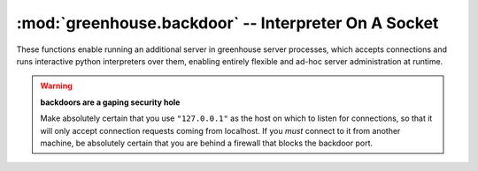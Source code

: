 =====================================================
:mod:`greenhouse.backdoor` -- Interpreter On A Socket
=====================================================

.. module:: greenhouse.backdoor
.. moduleauthor:: Travis J Parker <travis.parker@gmail.com>


These functions enable running an additional server in greenhouse server
processes, which accepts connections and runs interactive python interpreters
over them, enabling entirely flexible and ad-hoc server administration at
runtime.

.. warning:: **backdoors are a gaping security hole**

   Make absolutely certain that you use ``"127.0.0.1"`` as the host on which
   to listen for connections, so that it will only accept connection requests
   coming from localhost. If you *must* connect to it from another machine, be
   absolutely certain that you are behind a firewall that blocks the backdoor
   port.


.. function:: run_backdoor(address, namespace=None)

   Starts a server on the specified address that creates interactive
   interpreters on any connections made.

   This function blocks; it waits for connections in the current coroutine, so
   it can be a good idea to :func:`schedule <greenhouse.scheduler.schedule>` it

   :param address: the host and port on which to listen for connections
   :type address: (string, int) tuple

   :param namespace:
        overrides the local namespace for connected interpreters. currently,
        passing a dictionary at all will cause all connected interpreters to
        share a local namespace. This means that passing an empty dict has
        different semantics than the default ``None``.
   :type namespace: dict

.. function:: backdoor_handler(sock, namespace=None)

   Starts an interactive interpreter on a connected socket.

   :param sock: the socket on which to serve the interpreter
   :type sock: :class:`greenhouse.io.Socket`

   :param namespace: the local namespace dictionary for the interpreter
   :type namespace: dict
